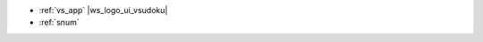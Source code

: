 
.. list of examples (from examples_toc) considered as use cases

- :ref:`vs_app` |ws_logo_ui_vsudoku| |apk_logo_visualsudokuapp|

- :ref:`snum` |ws_logo_ui_sudoku| |ws_logo_ui_sudoku_tut|


.. |ws_logo_ui_sudoku| image:: /_static/img/logo-ws_ui-sudoku.png
   :width: 30

.. |ws_logo_ui_sudoku_tut| image:: /_static/img/logo-ws_ui-sudoku-tut.png
   :width: 30

.. |apk_logo_visualsudokuapp| image:: /_static/img/logo-apk_visualsudokuapp.png
   :width: 20

